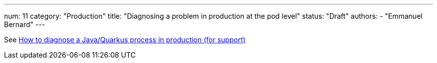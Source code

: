 ---
num: 11
category: "Production"
title: "Diagnosing a problem in production at the pod level"
status: "Draft"
authors:
  - "Emmanuel Bernard"
---

See https://docs.google.com/document/d/1ZWn3j22gGmkfWyqNWrsQAKjsLoVAXfgxQ9zMysOVhTk/edit[How to diagnose a Java/Quarkus process in production (for support)]
